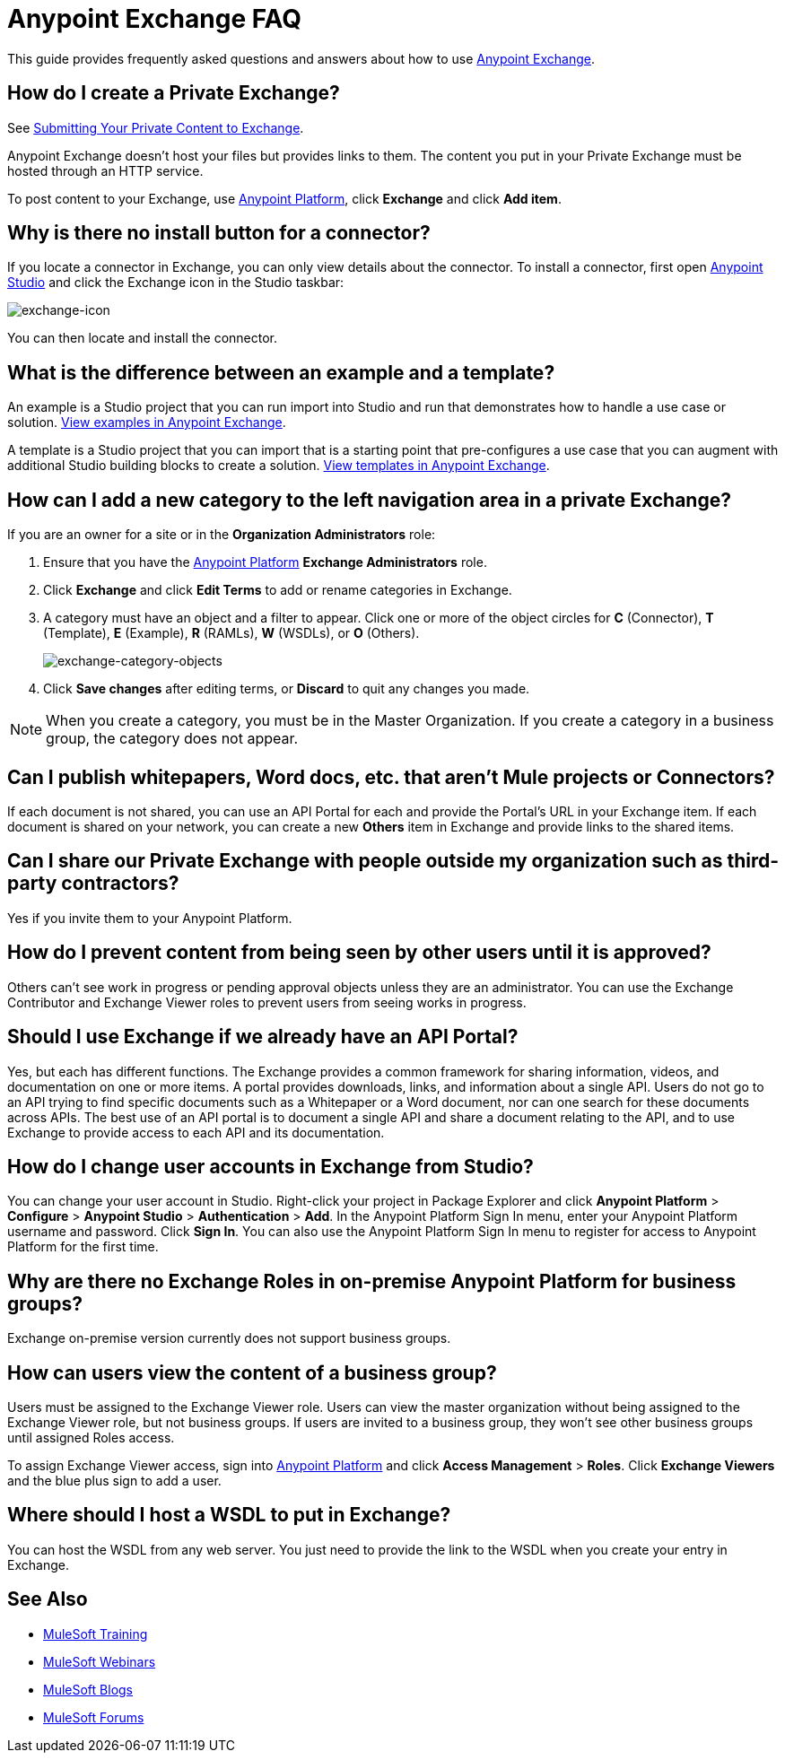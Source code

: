 = Anypoint Exchange FAQ
:keywords: faq, exchange

This guide provides frequently asked questions and answers about how to use
link:https://www.mulesoft.com/exchange[Anypoint Exchange].

== How do I create a Private Exchange?

See link:/mule-user-guide/v/3.8/anypoint-exchange#submitting-your-private-content-to-exchange[Submitting Your Private Content to Exchange].

Anypoint Exchange doesn't host your files but provides links to them. The content
you put in your Private Exchange must be hosted through an HTTP service.

To post content to your Exchange, use link:https://anypoint.mulesoft.com/#/signin[Anypoint Platform], click *Exchange* and click *Add item*.

== Why is there no install button for a connector?

If you locate a connector in Exchange, you can only view details about the connector.
To install a connector, first open link:https://www.mulesoft.com/platform/studio[Anypoint Studio] and click the Exchange icon in the Studio taskbar:

image:exchange-icon.png[exchange-icon]

You can then locate and install the connector.

== What is the difference between an example and a template?

An example is a Studio project that you can run import into Studio and run that demonstrates how to handle a use case or solution. link:https://www.mulesoft.com/exchange#!/?types=example&sortBy=name[View examples in Anypoint Exchange].

A template is a Studio project that you can import that is a starting point that pre-configures a use case that you can augment with additional Studio building blocks to create a solution.  link:https://www.mulesoft.com/exchange#!/?types=template&sortBy=name[View templates in Anypoint Exchange].

== How can I add a new category to the left navigation area in a private Exchange?

If you are an owner for a site or in the *Organization Administrators* role:

. Ensure that you have the link:https://anypoint.mulesoft.com/#/signin[Anypoint Platform] *Exchange Administrators* role.
. Click *Exchange* and click *Edit Terms* to add or rename categories in Exchange.
. A category must have an object and a filter to appear. Click one or more of the object circles for *C* (Connector), *T* (Template), *E* (Example), *R* (RAMLs), *W* (WSDLs), or *O* (Others).
+
image:exchange-category-objects.png[exchange-category-objects]
+
. Click *Save changes* after editing terms, or *Discard* to quit any changes you made.

NOTE: When you create a category, you must be in the Master Organization. If you create a category in a business group, the category does not appear.


== Can I publish whitepapers, Word docs, etc. that aren’t Mule projects or Connectors?

If each document is not shared, you can use an API Portal for each and provide the Portal's URL in your Exchange item. If each document is shared on your network, you can create a new *Others* item in Exchange and provide links to the shared items.

== Can I share our Private Exchange with people outside my organization such as third-party contractors?

Yes if you invite them to your Anypoint Platform.

== How do I prevent content from being seen by other users until it is approved?

Others can't see work in progress or pending approval objects unless they are an administrator. You can use the Exchange Contributor and Exchange Viewer roles to prevent users from seeing works in progress.

== Should I use Exchange if we already have an API Portal?

Yes, but each has different functions. The Exchange provides a common framework for sharing information, videos, and documentation on one or more items. A portal provides downloads, links, and information about a single API. Users do not go to an API trying to find specific documents such as a Whitepaper or a Word document, nor can one search for these documents across APIs. The best use of an API portal is to document a single API and share a document relating to the API, and to use Exchange to provide access to each API and its documentation.

== How do I change user accounts in Exchange from Studio?

You can change your user account in Studio. Right-click your project in
Package Explorer and click *Anypoint Platform* > *Configure* > *Anypoint Studio* > *Authentication* > *Add*. In the Anypoint Platform Sign In menu, enter your Anypoint Platform username and password. Click *Sign In*. You can also use the Anypoint Platform Sign In menu to register for access to Anypoint Platform for the first time.

== Why are there no Exchange Roles in on-premise Anypoint Platform for business groups?

Exchange on-premise version currently does not support business groups.

== How can users view the content of a business group?

Users must be assigned to the Exchange Viewer role. Users can view the master organization without being assigned to the Exchange Viewer role, but not business groups. If users are invited to a business group, they won't see other business groups until assigned Roles access.

To assign Exchange Viewer access, sign into link:https://anypoint.mulesoft.com/#/signin[Anypoint Platform] and click *Access Management* > *Roles*. Click *Exchange Viewers* and the blue plus sign to add a user.

== Where should I host a WSDL to put in Exchange?

You can host the WSDL from any web server. You just need to provide the link to the WSDL when
you create your entry in Exchange.

== See Also

* link:http://training.mulesoft.com[MuleSoft Training]
* link:https://www.mulesoft.com/webinars[MuleSoft Webinars]
* link:http://blogs.mulesoft.com[MuleSoft Blogs]
* link:http://forums.mulesoft.com[MuleSoft Forums]
